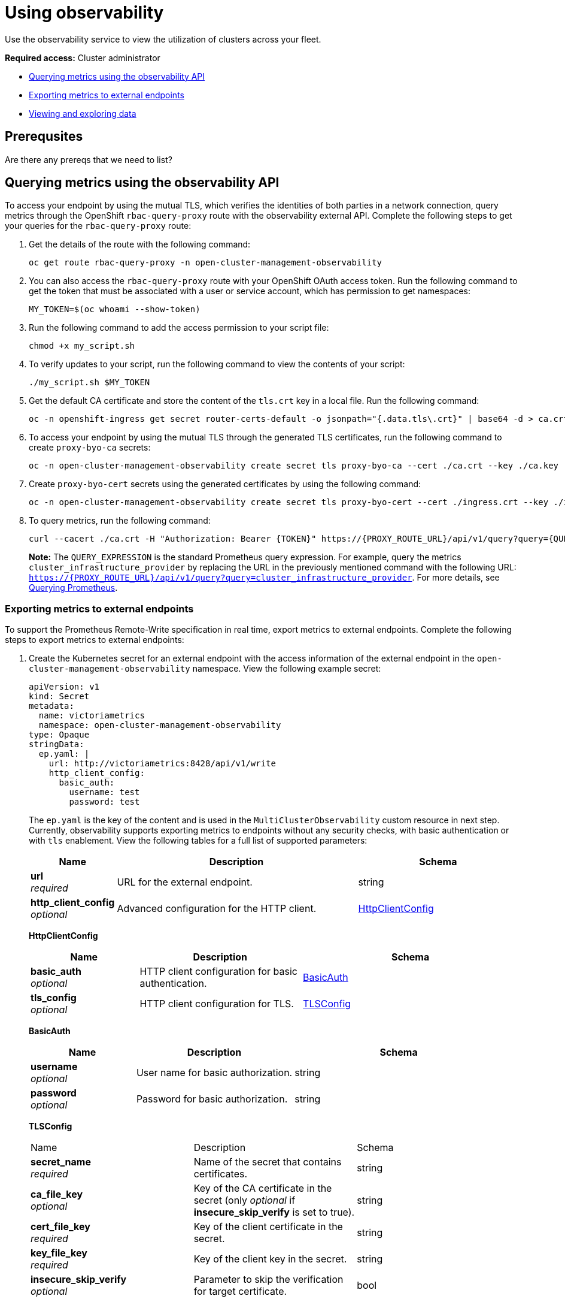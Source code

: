 [#using-observability]
= Using observability

Use the observability service to view the utilization of clusters across your fleet.

*Required access:* Cluster administrator

- <<external-metric-query,Querying metrics using the observability API>>
- <<exporting-metrics-to-external-endpoints,Exporting metrics to external endpoints>>
- <<viewing-and-exploring-data,Viewing and exploring data>>

[#use-obs-prereq]
== Prerequsites

Are there any prereqs that we need to list?


[#external-metric-query]
== Querying metrics using the observability API

To access your endpoint by using the mutual TLS, which verifies the identities of both parties in a network connection, query metrics through the OpenShift `rbac-query-proxy` route with the observability external API. Complete the following steps to get your queries for the `rbac-query-proxy` route:

. Get the details of the route with the following command:

+
[source,bash]
----
oc get route rbac-query-proxy -n open-cluster-management-observability
----

. You can also access the `rbac-query-proxy` route with your OpenShift OAuth access token. Run the following command to get the token that must be associated with a user or service account, which has permission to get namespaces:

+
[source,bash]
----
MY_TOKEN=$(oc whoami --show-token)
----

. Run the following command to add the access permission to your script file:

+
[source,bash]
----
chmod +x my_script.sh
----

. To verify updates to your script, run the following command to view the contents of your script:

+
[source,bash]
----
./my_script.sh $MY_TOKEN
----

. Get the default CA certificate and store the content of the `tls.crt` key in a local file. Run the following command:

+
[source,bash]
----
oc -n openshift-ingress get secret router-certs-default -o jsonpath="{.data.tls\.crt}" | base64 -d > ca.crt
----

. To access your endpoint by using the mutual TLS through the generated TLS certificates, run the following command to create `proxy-byo-ca` secrets:

+
[source,bash]
----
oc -n open-cluster-management-observability create secret tls proxy-byo-ca --cert ./ca.crt --key ./ca.key
----

. Create `proxy-byo-cert` secrets using the generated certificates by using the following command:

+
[source,bash]
----
oc -n open-cluster-management-observability create secret tls proxy-byo-cert --cert ./ingress.crt --key ./ingress.key
----

. To query metrics, run the following command:

+
[source,bash]
----
curl --cacert ./ca.crt -H "Authorization: Bearer {TOKEN}" https://{PROXY_ROUTE_URL}/api/v1/query?query={QUERY_EXPRESSION}
----
+
*Note:* The `QUERY_EXPRESSION` is the standard Prometheus query expression. For example, query the metrics `cluster_infrastructure_provider` by replacing the URL in the previously mentioned command with the following URL: `https://{PROXY_ROUTE_URL}/api/v1/query?query=cluster_infrastructure_provider`. For more details, see link:https://prometheus.io/docs/prometheus/latest/querying/basics/[Querying Prometheus].


[#exporting-metrics-to-external-endpoints]
=== Exporting metrics to external endpoints

To support the Prometheus Remote-Write specification in real time, export metrics to external endpoints. Complete the following steps to export metrics to external endpoints: 

. Create the Kubernetes secret for an external endpoint with the access information of the external endpoint in the `open-cluster-management-observability` namespace. View the following example secret:

+
[source,yaml]
----
apiVersion: v1
kind: Secret
metadata:
  name: victoriametrics
  namespace: open-cluster-management-observability
type: Opaque
stringData:
  ep.yaml: |
    url: http://victoriametrics:8428/api/v1/write
    http_client_config:
      basic_auth:
        username: test
        password: test
----
+
The `ep.yaml` is the key of the content and is used in the `MultiClusterObservability` custom resource in next step. Currently, observability supports exporting metrics to endpoints without any security checks, with basic authentication or with `tls` enablement. View the following tables for a full list of supported parameters:
+
[options="header", cols=".^2a,.^6a,.^4a"]
|===
|Name|Description|Schema
|*url* +
_required_|URL for the external endpoint.|string
|*http_client_config* +
_optional_|Advanced configuration for the HTTP client.|<<jsonmulticlusterobservability_httpclient,HttpClientConfig>>
|===
+
[[jsonmulticlusterobservability_httpclient]]
*HttpClientConfig*
[options="header", cols=".^2a,.^3a,.^4a"]
+
|===
|Name|Description|Schema
|*basic_auth* +
_optional_|HTTP client configuration for basic authentication.|<<jsonmulticlusterobservability_basicauth,BasicAuth>>
|*tls_config* +
_optional_|HTTP client configuration for TLS.|<<jsonmulticlusterobservability_tls,TLSConfig>>
|===
+
[[jsonmulticlusterobservability_basicauth]]
*BasicAuth*
[options="header", cols=".^2a,.^3a,.^4a"]
+
|===
|Name|Description|Schema
|*username* +
_optional_|User name for basic authorization.|string
|*password* +
_optional_|Password for basic authorization.|string
|===
+
[[jsonmulticlusterobservability_tls]]
*TLSConfig*
+
|===
|Name|Description|Schema
|*secret_name* +
_required_|Name of the secret that contains certificates.|string
|*ca_file_key* +
_optional_|Key of the CA certificate in the secret (only _optional_ if *insecure_skip_verify* is set to true).|string
|*cert_file_key* +
_required_|Key of the client certificate in the secret.|string
|*key_file_key* +
_required_|Key of the client key in the secret.|string
|*insecure_skip_verify* +
_optional_|Parameter to skip the verification for target certificate.|bool
|===

. Add the `writeStorage` parameter to the `MultiClusterObservability` custom resource for adding a list of external endppoints that you want to export. View the following example:

+
[source,yaml]
----
spec:
  storageConfig:
    writeStorage: <1>
    - key: ep.yaml
      name: victoriametrics
----
+
<1> Each item contains two attributes: _name_ and _key_. _Name_ is the name of the Kubernetes secret that contains endpoint access information, and _key_ is the key of the content in the secret. If you add more than one item to the list, then the metrics are exported to multiple external endpoints.

. View the status of metric export after the metrics export is enabled by checking the `acm_remote_write_requests_total` metric.
+
.. From the {ocp-short} console of your hub cluster, navigate to the _Metrics_ page by clicking *Metrics* in the _Observe_ section. 
+
.. Then query the `acm_remote_write_requests_total` metric. The value of that metric is the total number of requests with a specific response for one external endpoint, on one observatorium API instance. The `name` label is the name for the external endpoint. The `code` label is the return code of the HTTP request for the metrics export.

[#viewing-and-exploring-data]
== Viewing and exploring data by using dashboards

View the data from your managed clusters by accessing Grafana from the hub cluster. You can query specific alerts and add filters for the query. 

For example, to explore the _cluster_infrastructure_provider_ alert from a {sno} cluster, use the following query expression: `cluster_infrastructure_provider{clusterType="SNO"}`

*Note:* Do not set the `ObservabilitySpec.resources.CPU.limits` parameter if observability is enabled on single node managed clusters. When you set the CPU limits, it causes the observability pod to be counted against the capacity for your managed cluster. See the reference for _Management Workload Partitioning_ in the _Additional resources_ section.

[#view-historical-data]
=== Viewing historical data

When you query historical data, manually set your query parameter options to control how much data is displayed from the dashboard. Complete the following steps:

. From your hub cluster, select the *Grafana link* that is in the console header. 

. Edit your cluster dashboard by selecting *Edit Panel*.

. From the Query front-end data source in Grafana, click the _Query_ tab. 

. Select `$datasource`. 

. If you want to see more data, increase the value of the _Step_ parameter section. If the _Step_ parameter section is empty, it is automatically calculated.

. Find the _Custom query parameters_ field and select *`max_source_resolution=auto`*.

. To verify that the data is displayed, refresh your Grafana page.

Your query data appears from the Grafana dashboard.

[#acm-provided-dashboards]
=== Viewing {acm-short} dashboards

When you enable the {acm-short} observability service, three dashboards become available. the following dashboard descriptions:

* _Alert Analysis_: Overview dashboard of the alerts being generated within the managed cluster fleet.
* _Clusters by Alert_: Alert dashboard where you can filter by the alert name.
* _Alerts by Cluster_: Alert dashboard where you can filter by cluster, and view real-time data for alerts that are initiated or pending within the cluster environment.

[#viewing-etcd-grafana]
=== Viewing the etcd table

You can also view the etcd table from the hub cluster dashboard in Grafana to learn the stability of the etcd as a data store. Select the Grafana link from your hub cluster to view the _etcd_ table data, which is collected from your hub cluster. The _Leader election changes_ across managed clusters are displayed.

[#viewing-k8s-dashboards]
=== Viewing the Kubernetes API server dashboard

View the following options to view the Kubernetes API server dashboards:

* View the cluster fleet Kubernetes API service-level overview from the hub cluster dashboard in Grafana.
+
. Navigate to the Grafana dashboard.
. Access the managed dashboard menu by selecting *Kubernetes* > *Service-Level Overview* > *API Server*. The _Fleet Overview_ and _Top Cluster_ details are displayed. 
+
The total number of clusters that are exceeding or meeting the targeted _service-level objective_ (SLO) value for the past seven or 30-day period, offending and non-offending clusters, and API Server Request Duration is displayed.

* View the Kubernetes API service-level overview table from the hub cluster dashboard in Grafana. 

. Navigate to the Grafana dashboard from your hub cluster.
. Access the managed dashboard menu by selecting *Kubernetes* > *Service-Level Overview* > *API Server*. The _Fleet Overview_ and _Top Cluster_ details are displayed.
+
The error budget for the past seven or 30-day period, the remaining downtime, and trend are displayed.

[#additional-resources-use]
== Additional resources

- For more information, see link:https://prometheus.io/docs/concepts/remote_write_spec/[Prometheus Remote-Write specification].

- See link:https://docs.openshift.com/container-platform/4.13/authentication/managing-oauth-access-tokens.html[Managing user-owned OAuth access tokens].

- Read xref:../observability/observability_enable.adoc#enabling-observability-service[Enabling the observability service].

- For more topics, return to xref:../observability/observe_environments_intro.adoc#observing-environments-intro[Observability service introduction].


